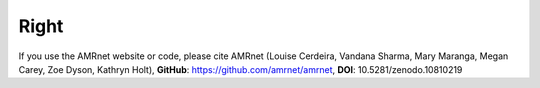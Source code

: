 
Right
=====

.. container:: justify-text

	If you use the AMRnet website or code, please cite AMRnet (Louise Cerdeira, Vandana Sharma, Mary Maranga, Megan Carey, Zoe Dyson, Kathryn Holt), **GitHub**: https://github.com/amrnet/amrnet, **DOI**: 10.5281/zenodo.10810219
